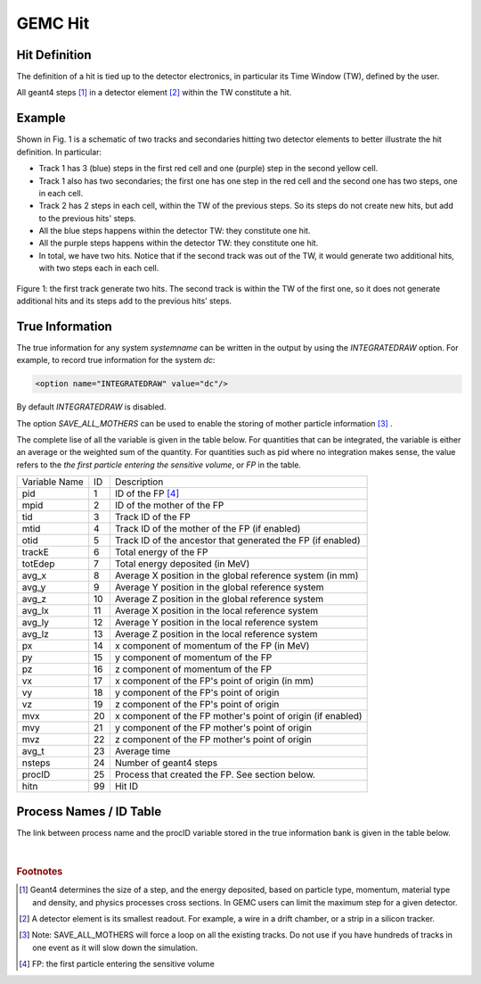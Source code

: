 
########
GEMC Hit
########


Hit Definition
--------------

The definition of a hit is tied up to the detector electronics, in particular its Time Window (TW), defined by the user.

All geant4 steps [#]_ in a detector element [#]_ within the TW constitute a hit.

Example
-------

Shown in Fig. 1 is a schematic
of two tracks and secondaries hitting two detector elements to better illustrate the hit definition. In particular:

* Track 1 has 3 (blue) steps in the first red cell and one (purple) step in the second yellow cell.
* Track 1 also has two secondaries; the first one has one step in the red cell and the second one has two steps, one in each cell.
* Track 2 has 2 steps in each cell, within the TW of the previous steps. So its steps do not create new hits, but add to the previous
  hits' steps.
* All the blue steps happens within the detector TW: they constitute one hit.
* All the purple steps happens within the detector TW: they constitute one hit.
* In total, we have two hits. Notice that if the second track was out of the TW, it would generate two additional hits, with two steps each
  in each cell.




.. figure:: hitDefinition.gif
   :width: 90%
   :align: center

   Figure 1: the first track generate two hits. The second track is within the TW of the first one, so it does not generate additional hits and
   its steps add to the previous hits’ steps.


True Information
----------------

The true information for any system *systemname* can be written in the output
by using the *INTEGRATEDRAW* option. For example, to record true information for the system *dc*:

.. code-block:: bash

	<option name="INTEGRATEDRAW" value="dc"/>

By default *INTEGRATEDRAW* is disabled.

The option *SAVE_ALL_MOTHERS* can be used to enable the storing of mother particle information [#]_ .

The complete lise of all the variable is given in the table below.
For quantities that can be integrated, the variable is either an average or the weighted
sum of the quantity.
For quantities such as pid where no integration makes sense, the value refers to the *the
first particle entering the sensitive volume*, or *FP* in the table.

=====================  ========= ================================================================================================
Variable Name             ID                                          Description
---------------------  --------- ------------------------------------------------------------------------------------------------
pid                       1       ID of the FP [#]_
mpid                      2       ID of the mother of the FP
tid                       3       Track ID of the FP
mtid                      4       Track ID of the mother of the FP (if enabled)
otid                      5       Track ID of the ancestor that generated the FP (if enabled)
trackE                    6       Total energy of the FP
totEdep                   7       Total energy deposited (in MeV)
avg_x                     8       Average X position in the global reference system (in mm)
avg_y                     9       Average Y position in the global reference system
avg_z                     10      Average Z position in the global reference system
avg_lx                    11      Average X position in the local reference system 
avg_ly                    12      Average Y position in the local reference system
avg_lz                    13      Average Z position in the local reference system
px                        14      x component of momentum of the FP (in MeV)
py                        15      y component of momentum of the FP
pz                        16      z component of momentum of the FP
vx                        17      x component of the FP's point of origin (in mm)
vy                        18      y component of the FP's point of origin
vz                        19      z component of the FP's point of origin
mvx                       20      x component of the FP mother's point of origin (if enabled)
mvy                       21      y component of the FP mother's point of origin
mvz                       22      z component of the FP mother's point of origin
avg_t                     23      Average time
nsteps                    24      Number of geant4 steps
procID                    25      Process that created the FP. See section below.
hitn                      99      Hit ID
=====================  ========= ================================================================================================




Process Names / ID Table
------------------------

The link between process name and the procID variable stored in the true information bank is given in the
table below.

   =====================  =========
   Process Name           ID (int)
   ---------------------  ---------
   e ionization              1
   compton scattering        2
   e bremsstrahlung          3
   Photo Electric Effect     4
   Gamma Conversion          5
   e+ Annihilation           6
   photon-Nuclear            7
   electron-Nuclear          8
   Hadronic Elastic          9
   Proton Inelast ic         10
   Neutron Inelastic         11
   pi- Inelastic             12
   pi+ Inelastic             13
   hadron ionization         14
   neutron capture           15
   decay                     16
   muon ionization           17
   Coulomb Scattering        18
   Cherenkov                 19
	deuteron Inelastic        20
   na                        90
   =====================  =========



|

.. rubric:: Footnotes

.. [#] Geant4 determines the size of a step, and the energy deposited, based on particle type, momentum,
       material type and density, and physics processes cross sections.
       In GEMC users can limit the maximum step for a given detector.
.. [#] A detector element is its smallest readout. For example, a wire in a drift chamber, or a strip in a silicon tracker.
.. [#] Note: SAVE_ALL_MOTHERS will force a loop on all the existing tracks. Do not use if you have hundreds of tracks in one event as it will
       slow down the simulation.
.. [#] FP: the first particle entering the sensitive volume



